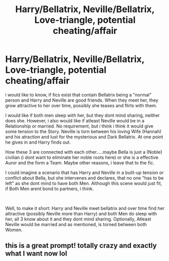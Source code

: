 #+TITLE: Harry/Bellatrix, Neville/Bellatrix, Love-triangle, potential cheating/affair

* Harry/Bellatrix, Neville/Bellatrix, Love-triangle, potential cheating/affair
:PROPERTIES:
:Author: Atomstern
:Score: 0
:DateUnix: 1617739845.0
:DateShort: 2021-Apr-07
:FlairText: Request
:END:
i would like to know, if fics exist that contain Bellatrix being a "normal" person and Harry and Neville are good friends. When they meet her, they grow attractive to her over time, possibly she teases and flirts with them.

I would like if both men sleep with her, but they dont mind sharing, neither does she. However, i also would like if atleast Neville would be in a Relationship or married. No requirement, but i think i think it would give some tension to the Story. Neville is torn between his loving Wife (Hannah) and his atraction and lust for the mysterious and Dark Bellatrix. At one point he gives in and Harry finds out.

How these 3 are connected with each other.....maybe Bella is just a (Noble) civilian (i dont want to eliminate her noble roots here) or she is a effective Auror and the form a Team. Maybe other reasons, i leave that to the fic.

I could imagine a scenario that has Harry and Neville in a built-up tension or conflict about Bella, but she intervenes and declares, that no one "has to be left" as she dont mind to have both Men. Although this scene would just fit, if Both Men arent bond to partners, i think.

​

Well, to make it short: Harry and Neville meet bellatrix and over time find her attractive (possibly Neville more than Harry) and both Men do sleep with her, all 3 know about it and they dont mind sharing. Optionally, Atleast Neville would be married and as mentioned, is torned between both Women.


** this is a great prompt! totally crazy and exactly what I want now lol
:PROPERTIES:
:Author: Consistent_Squash
:Score: 0
:DateUnix: 1617754923.0
:DateShort: 2021-Apr-07
:END:
